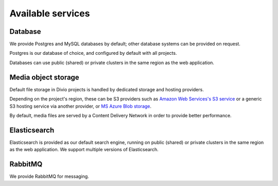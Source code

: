 .. _available-services:

Available services
==================

..  seealso::

    :ref:`services`


.. _database:

Database
--------

We provide Postgres and MySQL databases by default; other database systems can be provided on request.

Postgres is our database of choice, and configured by default with all projects.

Databases can use public (shared) or private clusters in the same region as the web application.


..  _media-storage:

Media object storage
------------------------

Default file storage in Divio projects is handled by dedicated storage and hosting providers.

Depending on the project's region, these can be S3 providers such as `Amazon Web Services's S3 service
<https://aws.amazon.com/s3/>`_ or a generic S3 hosting service via another provider, or `MS Azure Blob storage <https://azure.microsoft.com/en-us/services/storage/blobs/>`_.

By default, media files are served by a Content Delivery Network in order to provide better performance.

..  seealso::

    * :ref:`work-media-storage`
    * :ref:`interact-storage`


.. _elasticsearch:

Elasticsearch
----------------

Elasticsearch is provided as our default search engine, running on public (shared) or private clusters in the same region as
the web application. We support multiple versions of Elasticsearch.

.. _rabbitmq:

RabbitMQ
---------

We provide RabbitMQ for messaging.
